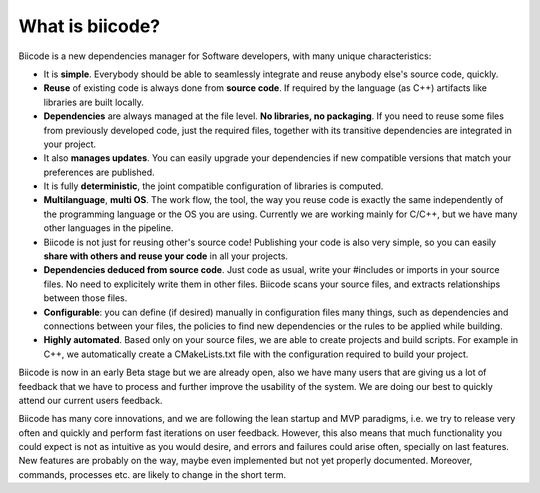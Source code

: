 .. _about_biicode:

What is biicode?
================

Biicode is a new dependencies manager for Software developers, with many unique characteristics:

* It is **simple**. Everybody should be able to seamlessly integrate and reuse anybody else's source code, quickly.
* **Reuse** of existing code is always done from **source code**. If required by the language (as C++) artifacts like libraries are built locally.
* **Dependencies** are always managed at the file level. **No libraries, no packaging**. If you need to reuse some files from previously developed code, just the required files, together with its transitive dependencies are integrated in your project.
* It also **manages updates**. You can easily upgrade your dependencies if new compatible versions that match your preferences are published.
* It is fully **deterministic**, the joint compatible configuration of libraries is computed.
* **Multilanguage**, **multi OS**. The work flow, the tool, the way you reuse code is exactly the same independently of the programming language or the OS you are using. Currently we are working mainly for C/C++, but we have many other languages in the pipeline.
* Biicode is not just for reusing other's source code! Publishing your code is also very simple, so you can easily **share with others and reuse your code** in all your projects.
* **Dependencies deduced from source code**. Just code as usual, write your #includes or imports in your source files. No need to explicitely write them in other files. Biicode scans your source files, and extracts relationships between those files.
* **Configurable**: you can define (if desired) manually in configuration files many things, such as dependencies and connections between your files, the policies to find new dependencies or the rules to be applied while building.
* **Highly automated**. Based only on your source files, we are able to create projects and build scripts. For example in C++, we automatically create a CMakeLists.txt file with the configuration required to build your project.

Biicode is now in an early Beta stage but we are already open, also we have many users that are giving us a lot of feedback that we have to process and further improve the usability of the system. We are doing our best to quickly attend our current users feedback.

Biicode has many core innovations, and we are following the lean startup and MVP paradigms, i.e. we try to release very often and quickly and perform fast iterations on user feedback. However,  this also means that much functionality you could expect is not as intuitive as you would desire, and errors and failures could arise often, specially on last features. New features are probably on the way, maybe even implemented but not yet properly documented. Moreover, commands, processes etc. are likely to change in the short term.